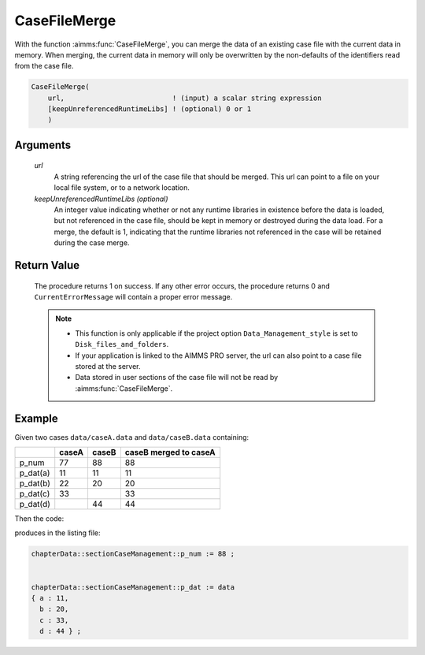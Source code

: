 .. aimms:procedure:: CaseFileMerge(url[, keepUnreferencedRuntimeLibs])

.. _CaseFileMerge:

CaseFileMerge
=============

With the function :aimms:func:`CaseFileMerge`, you can merge the data of an
existing case file with the current data in memory. When merging, the
current data in memory will only be overwritten by the non-defaults of
the identifiers read from the case file.

.. code-block:: aimms

    CaseFileMerge(
        url,                          ! (input) a scalar string expression
        [keepUnreferencedRuntimeLibs] ! (optional) 0 or 1
        )

Arguments
---------

    *url*
        A string referencing the url of the case file that should be merged.
        This url can point to a file on your local file system, or to a network
        location.

    *keepUnreferencedRuntimeLibs (optional)*
        An integer value indicating whether or not any runtime libraries in
        existence before the data is loaded, but not referenced in the case
        file, should be kept in memory or destroyed during the data load. For a
        merge, the default is 1, indicating that the runtime libraries not
        referenced in the case will be retained during the case merge.

Return Value
------------

    The procedure returns 1 on success. If any other error occurs, the
    procedure returns 0 and ``CurrentErrorMessage`` will contain a proper
    error message.

    .. note::

        -   This function is only applicable if the project option
            ``Data_Management_style`` is set to ``Disk_files_and_folders``.

        -   If your application is linked to the AIMMS PRO server, the url can
            also point to a case file stored at the server.

        -   Data stored in user sections of the case file will not be read by
            :aimms:func:`CaseFileMerge`.



Example
----------

Given two cases ``data/caseA.data`` and ``data/caseB.data`` containing:

+-----------+-----------------+--------------+------------------------+
|           | caseA           | caseB        | caseB merged to caseA  |
+===========+=================+==============+========================+
| p_num     | 77              | 88           | 88                     |
+-----------+-----------------+--------------+------------------------+
| p_dat(a)  | 11              | 11           | 11                     |
+-----------+-----------------+--------------+------------------------+
| p_dat(b)  | 22              | 20           | 20                     |
+-----------+-----------------+--------------+------------------------+
| p_dat(c)  | 33              |              | 33                     |
+-----------+-----------------+--------------+------------------------+
| p_dat(d)  |                 | 44           | 44                     |
+-----------+-----------------+--------------+------------------------+

Then the code:

.. code-block:: aimms
    :linenos:
    :emphasize-lines: 4-6

    CaseFileLoad(
        url                         :  "data/caseA.data", 
        keepUnreferencedRuntimeLibs :  0);
    CaseFileMerge(
        url                         :  "data/caseB.data", 
        keepUnreferencedRuntimeLibs :  0);
    block where single_column_display := 1 ;
        display p_num, p_dat ;
    endblock ;

produces in the listing file:

.. code-block:: aimms

    chapterData::sectionCaseManagement::p_num := 88 ;


    chapterData::sectionCaseManagement::p_dat := data 
    { a : 11,
      b : 20,
      c : 33,
      d : 44 } ;




.. seealso::

    - The procedure :aimms:func:`CaseFileLoad`.
